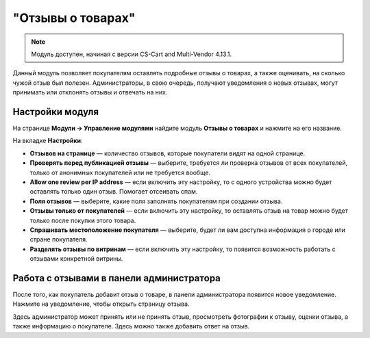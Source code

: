 ******************
"Отзывы о товарах"
******************

.. note:: 

    Модуль доступен, начиная с версии CS-Cart and Multi-Vendor 4.13.1.

Данный модуль позволяет покупателям оставлять подробные отзывы о товарах, а также оценивать, на сколько чужой отзыв был полезен. Администраторы, в свою очередь, получают уведомления о новых отзывах, могут принимать или отклонять отзывы и отвечать на них. 

================
Настройки модуля
================

На странице **Модули → Управление модулями** найдите модуль **Отзывы о товарах** и нажмите на его название.

На вкладке **Настройки**:

* **Отзывов на странице** — количество отзывов, которые покупатели видят на одной странице.

* **Проверять перед публикацией отзывы** — выберите, требуется ли проверка отзывов от всех покупателей, только от анонимных покупателей или не требуется вообще.

* **Allow one review per IP address** — если включить эту настройку, то с одного устройства можно будет оставлять только один отзыв. Помогает отсеивать спам.

* **Поля отзывов** — выберите, какие поля заполнять покупателям при создании отзыва.

* **Отзывы только от покупателей** — если включить эту настройку, то оставлять отзыв на товар можно будет только после покупки этого товара.

* **Спрашивать местоположение покупателя** — выберите, будет ли вам доступна информация о городе или стране покупателя.

* **Разделять отзывы по витринам** — если включить эту настройку, то появится возможность работать с отзывами конкретной витрины.

=========================================
Работа с отзывами в панели администратора
=========================================

После того, как покупатель добавит отзыв о товаре, в панели администратора появится новое уведомление. Нажмите на уведомление, чтобы открыть страницу отзыва. 

Здесь администратор может принять или не принять отзыв, просмотреть фотографии к отзыву, оценки отзыва, а также информацию о покупателе. Здесь можно также добавить ответ на отзыв.

.. fancybox:: img/reply.png
    :alt: Просмотр отзыва о товаре в панели администратора.